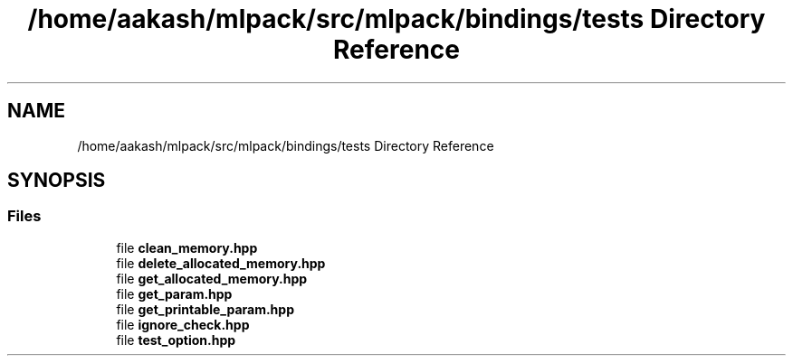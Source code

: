 .TH "/home/aakash/mlpack/src/mlpack/bindings/tests Directory Reference" 3 "Sun Jun 20 2021" "Version 3.4.2" "mlpack" \" -*- nroff -*-
.ad l
.nh
.SH NAME
/home/aakash/mlpack/src/mlpack/bindings/tests Directory Reference
.SH SYNOPSIS
.br
.PP
.SS "Files"

.in +1c
.ti -1c
.RI "file \fBclean_memory\&.hpp\fP"
.br
.ti -1c
.RI "file \fBdelete_allocated_memory\&.hpp\fP"
.br
.ti -1c
.RI "file \fBget_allocated_memory\&.hpp\fP"
.br
.ti -1c
.RI "file \fBget_param\&.hpp\fP"
.br
.ti -1c
.RI "file \fBget_printable_param\&.hpp\fP"
.br
.ti -1c
.RI "file \fBignore_check\&.hpp\fP"
.br
.ti -1c
.RI "file \fBtest_option\&.hpp\fP"
.br
.in -1c
